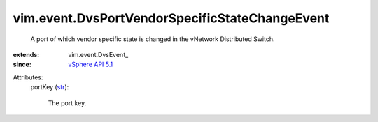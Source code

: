 
vim.event.DvsPortVendorSpecificStateChangeEvent
===============================================
  A port of which vendor specific state is changed in the vNetwork Distributed Switch.
:extends: vim.event.DvsEvent_
:since: `vSphere API 5.1 <vim/version.rst#vimversionversion8>`_

Attributes:
    portKey (`str <https://docs.python.org/2/library/stdtypes.html>`_):

       The port key.
